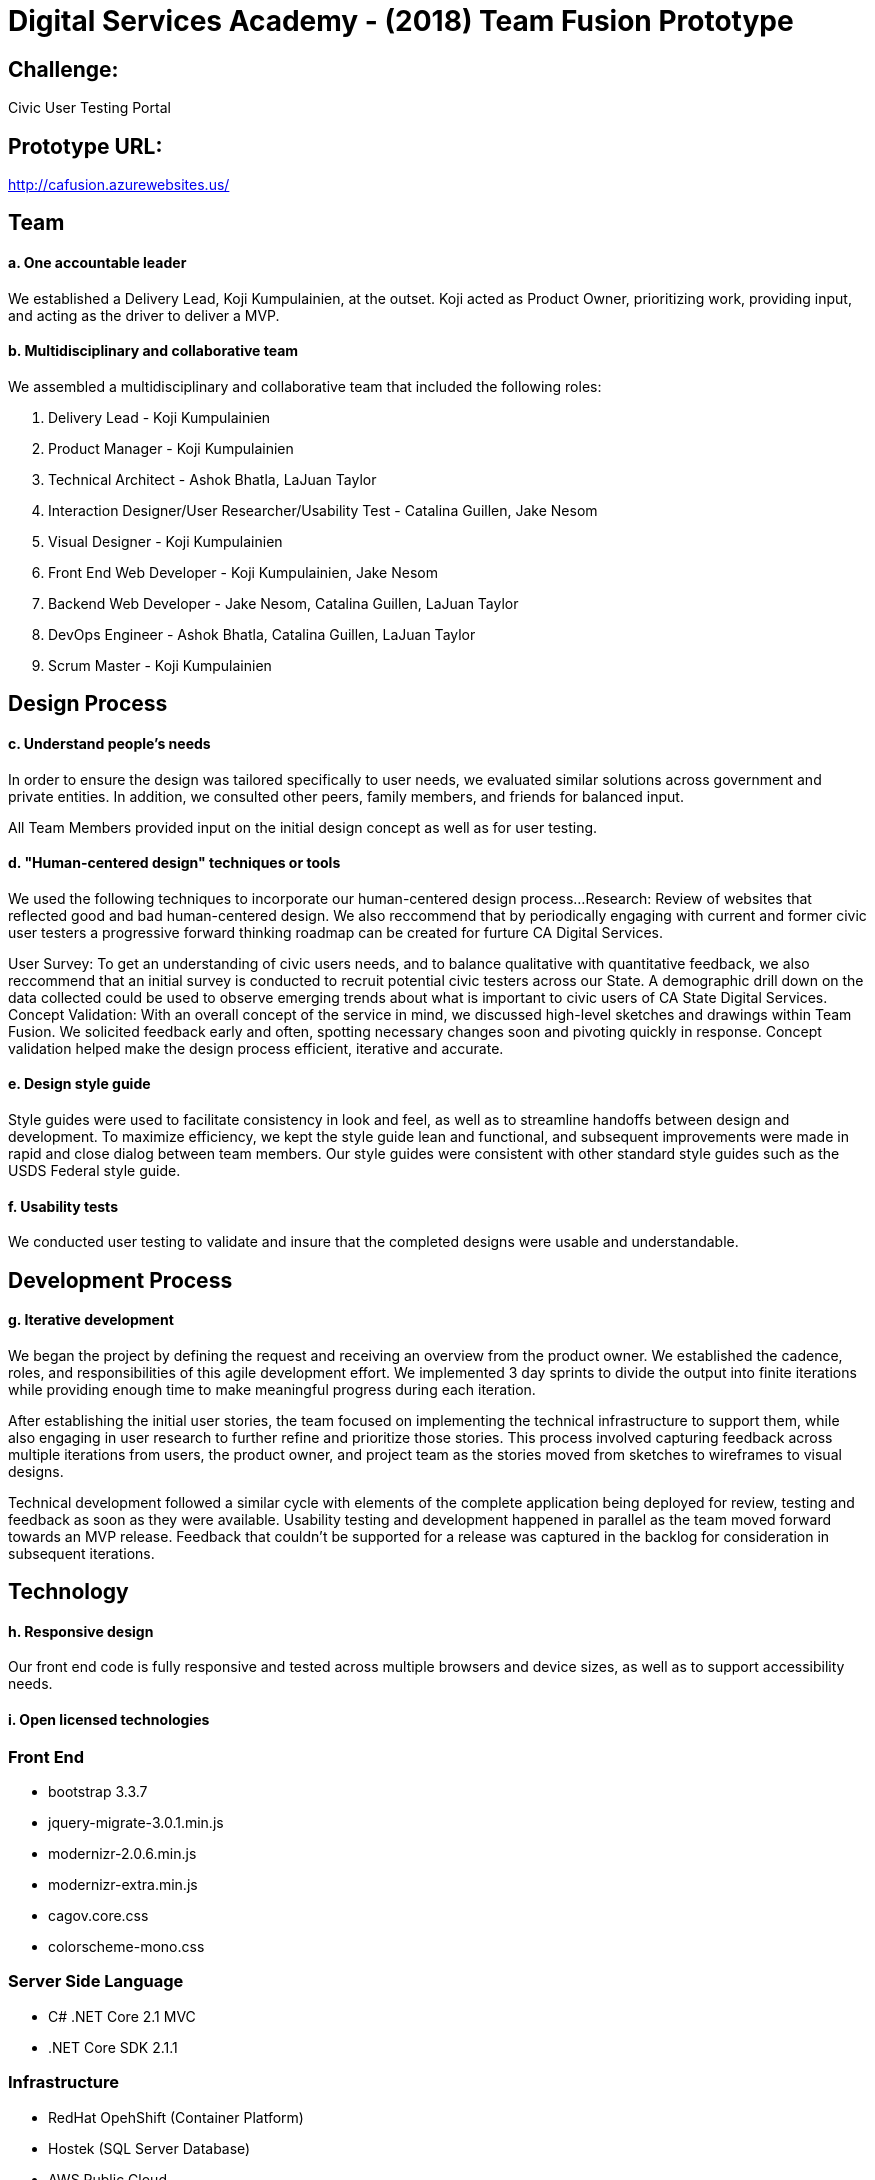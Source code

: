 # Digital Services Academy - (2018) Team Fusion Prototype

## Challenge:

Civic User Testing Portal

## Prototype URL:
http://cafusion.azurewebsites.us/

## Team
#### a. One accountable leader

We established a Delivery Lead, Koji Kumpulainien, at the outset. Koji acted as Product Owner, prioritizing work, providing input, and acting as the driver to deliver a MVP.

#### b. Multidisciplinary and collaborative team 

We assembled a multidisciplinary and collaborative team that included the following roles:

1. Delivery Lead - Koji Kumpulainien
2. Product Manager - Koji Kumpulainien
3. Technical Architect - Ashok Bhatla, LaJuan Taylor
4. Interaction Designer/User Researcher/Usability Test - Catalina Guillen, Jake Nesom
5. Visual Designer - Koji Kumpulainien
6. Front End Web Developer - Koji Kumpulainien, Jake Nesom
7. Backend Web Developer - Jake Nesom, Catalina Guillen, LaJuan Taylor
8. DevOps Engineer - Ashok Bhatla, Catalina Guillen, LaJuan Taylor
9. Scrum Master - Koji Kumpulainien

## Design Process

#### c. Understand people’s needs

In order to ensure the design was tailored specifically to user needs, we evaluated similar solutions across government and private entities. In addition, we consulted other peers, family members, and friends for balanced input. 

All Team Members provided input on the initial design concept as well as for user testing.

#### d. "Human-centered design" techniques or tools

We used the following techniques to incorporate our human-centered design process...
Research: Review of websites that reflected good and bad human-centered design. 
We also reccommend that by periodically engaging with current and former civic user testers a progressive forward thinking roadmap can be created for furture CA Digital Services. 

User Survey: To get an understanding of civic users needs, and to balance qualitative with quantitative feedback, we also reccommend that an initial survey is conducted to recruit potential civic testers across our State. 
A demographic drill down on the data collected could be used to observe emerging trends about what is important to civic users of CA State Digital Services. 
Concept Validation: With an overall concept of the service in mind, we discussed high-level sketches and drawings within Team Fusion. We solicited feedback early and often, spotting necessary changes soon and pivoting quickly in response. Concept validation helped make the design process efficient, iterative and accurate.

#### e. Design style guide 

Style guides were used to facilitate consistency in look and feel, as well as to streamline handoffs between design and development. To maximize efficiency, we kept the style guide lean and functional, and subsequent improvements were made in rapid and close dialog between team members. Our style guides were consistent with other standard style guides such as the USDS Federal style guide. 

#### f. Usability tests

We conducted user testing to validate and insure that the completed designs were usable and understandable.

## Development Process
#### g. Iterative development

We began the project by defining the request and receiving an overview from the product owner. We established the cadence, roles, and responsibilities of this agile development effort. We implemented 3 day sprints to divide the output into finite iterations while providing enough time to make meaningful progress during each iteration. 

After establishing the initial user stories, the team focused on implementing the technical infrastructure to support them, while also engaging in user research to further refine and prioritize those stories. This process involved capturing feedback across multiple iterations from users, the product owner, and project team as the stories moved from sketches to wireframes to visual designs. 

Technical development followed a similar cycle with elements of the complete application being deployed for review, testing and feedback as soon as they were available.  Usability testing and development happened in parallel as the team moved forward towards an MVP release. Feedback that couldn’t be supported for a release was captured in the backlog for consideration in subsequent iterations. 

## Technology
#### h. Responsive design

Our front end code is fully responsive and tested across multiple browsers and device sizes, as well as to support accessibility needs.

#### i. Open licensed technologies

### Front End
  * bootstrap 3.3.7
	* jquery-migrate-3.0.1.min.js
	* modernizr-2.0.6.min.js
	* modernizr-extra.min.js
	* cagov.core.css
	* colorscheme-mono.css	
  
### Server Side Language
  *  C# .NET Core 2.1 MVC
  * .NET Core SDK 2.1.1
  
### Infrastructure
  * RedHat OpehShift (Container Platform)  
  * Hostek (SQL Server Database)
	* AWS Public Cloud 
  
## Environment
#### j. Infrastructure provider

Deployed on RedHat OpenShift Developer Account, using shared AWS public cloud for the app. 

#### k. Automated unit tests 

Unit tests were used to validate key functionality.

#### l. Continuous integration

Dockerfiles used to reliably set up containerized server environment for continuous deployment. Deployments are automatically triggered by GitHub WebHook, pulled from the latest develop branch, built into a container and deployed.

#### m. Configuration management

OpenShift Source2Image feature was used to configure development and deployment images.

#### n. Continuous monitoring

RedHat monitoring was set up to monitor server and application availability and performance. 

#### o. Container deployment

Application deployed to a Docker container as part of CI deployment.

## More information
For more details and artifacts related to our process, see: https://github.com/

To see how we followed the USDS Playbook to build our service, see: https://github.com/

## Project Resources
  - [ASP.NET Core](https://github.com/aspnet/Home)
  - [Visual Studio Code](https://docs.microsoft.com/en-us/visualstudio/install/install-visual-studio)
  - [Chakra Core](https://github.com/Microsoft/ChakraCore)
  
## OPTIONAL PLATFORM TO LEVERAGE
  - Microsoft PowerBI - Dashboard / Map / Data Analytics
  - Lookback.io -  for video recording
  
## Setup
#### p. Instructions

  * [Install Visual Studio 2017](https://visualstudio.microsoft.com/downloads/)
  * [Install GitHub Extension for Visual Studio] (https://marketplace.visualstudio.com/items?itemName=GitHub.GitHubExtensionforVisualStudio)
  * Clone repository '$ git clone https://github.com/<Your Repository Here>'
  * Unzip and restore the "cafusion" database located in solution folder "_SQLBackup"
  * Run the script called "CreateDimDate" also located in folder "_SQLBackup"
  * Update "appsetttings.json" with connection string to SQL database (Assumes SQL Server 2016)
  * First Sign up for a [RedHat Developer Account](https://developers.redhat.com/)
  * Second use Developer ID to Sign up for a [RedHat OpenShift Account](https://www.openshift.com/)
  * Create Source2Image Project https://docs.openshift.com/online/creating_images/s2i.html#creating-images-s2i
  * Configure login credentials between OpenShift and GitHub if using a private repository (Optional)
  * Add WebHook from OpenShift Project to your personal GitHub Respository (Optional)
  * Note: You have to manually click to rebuild container after source changes if the process is not automated. 

### VISUAL STUDIO:
  ### Tools > NuGet Package Manager > Package Manager Console:  
	* Install-Package Microsoft.EntityFrameworkCore.SqlServer
	* Install-Package Microsoft.EntityFrameworkCore.Tools
	* Install-Package Microsoft.VisualStudio.Web.CodeGeneration.Design (optional if not present)
  *  Install-Package SurveyMonkeyApi -Version 3.2.181
  *  (Use Postman to test how Survey Monkey API calls work)


  
